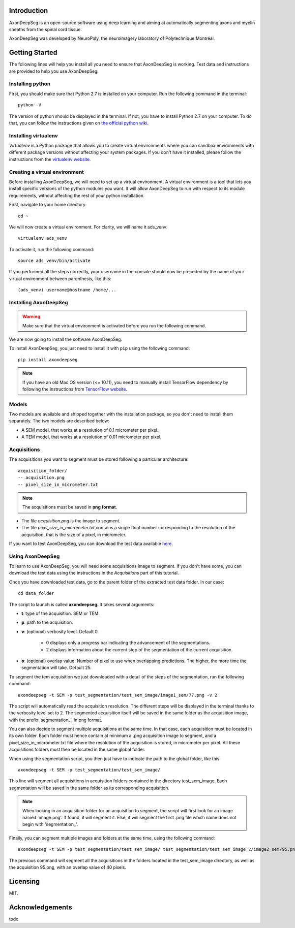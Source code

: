 Introduction
===============================================================================
AxonDeepSeg is an open-source software using deep learning and aiming at automatically segmenting axons and myelin
sheaths from the spinal cord tissue.

AxonDeepSeg was developed by NeuroPoly, the neuroimagery laboratory of Polytechnique Montréal.

Getting Started
===============================================================================
The following lines will help you install all you need to ensure that AxonDeepSeg is working. Test data and
instructions are provided to help you use AxonDeepSeg.

Installing python
-------------------------------------------------------------------------------

First, you should make sure that Python 2.7 is installed on your computer. Run the following command in the terminal::

    python -V

The version of python should be displayed in the terminal. If not, you have to install Python 2.7 on your computer.
To do that, you can follow the instructions given on
`the official python wiki <https://wiki.python.org/moin/BeginnersGuide/Download>`_.

Installing virtualenv
-------------------------------------------------------------------------------
`Virtualenv` is a Python package that allows you to create virtual environments where
you can sandbox environments with different package versions without affecting
your system packages. If you don't have it installed, please follow the instructions
from the `virtualenv website <https://virtualenv.pypa.io/en/stable/installation/>`_.


Creating a virtual environment
-------------------------------------------------------------------------------
Before installing AxonDeepSeg, we will need to set up a virtual environment.
A virtual environment is a tool that lets you install specific versions of the python modules you want.
It will allow AxonDeepSeg to run with respect to its module requirements,
without affecting the rest of your python installation.

First, navigate to your home directory::

    cd ~

We will now create a virtual environment. For clarity, we will name it ads_venv::

    virtualenv ads_venv

To activate it, run the following command::

    source ads_venv/bin/activate

If you performed all the steps correctly, your username in the console should now be preceded by the name of your
virtual environment between parenthesis, like this::

    (ads_venv) username@hostname /home/...


Installing AxonDeepSeg
-------------------------------------------------------------------------------
.. WARNING ::
   Make sure that the virtual environment is activated before you run the following command.

We are now going to install the software AxonDeepSeg.

To install AxonDeepSeg, you just need to install it with ``pip`` using the following command::

    pip install axondeepseg

.. note:: If you have an old Mac OS version (<= 10.11), you need to manually install TensorFlow
          dependency by following the instructions from
          `TensorFlow website <https://www.tensorflow.org/install/install_mac#the_url_of_the_tensorflow_python_package>`_.


Models
-------------------------------------------------------------------------------

Two models are available and shipped together with the installation package, so you don't need to install them separately.
The two models are described below:

* A SEM model, that works at a resolution of 0.1 micrometer per pixel.
* A TEM model, that works at a resolution of 0.01 micrometer per pixel.

Acquisitions
-------------------------------------------------------------------------------

The acquisitions you want to segment must be stored following a particular architecture::

    acquisition_folder/
    -- acquisition.png
    -- pixel_size_in_micrometer.txt

.. NOTE ::
   The acquisitions must be saved in **png format**.

* The file *acquisition.png* is the image to segment.
* The file *pixel_size_in_micrometer.txt* contains a single float number corresponding to the resolution of the acquisition, that is the size of a pixel, in micrometer.


If you want to test AxonDeepSeg, you can download the test data available `here <https://www.dropbox.com/sh/xftifr8dr4je0o7/AADgF5l-2M4Z9WOdh9xvcVDva?dl=0>`_.


Using AxonDeepSeg
-------------------------------------------------------------------------------

To learn to use AxonDeepSeg, you will need some acquisitions image to segment. If you don't have some,
you can download the test data using the instructions in the `Acquisitions` part of this tutorial.

Once you have downloaded test data, go to the parent folder of the extracted test data folder. In our case::

    cd data_folder

The script to launch is called **axondeepseg**. It takes several arguments:

* **t**: type of the acquisition. SEM or TEM.
* **p**: path to the acquisition.
* **v**: (optional) verbosity level. Default 0.

    * 0 displays only a progress bar indicating the advancement of the segmentations.
    * 2 displays information about the current step of the segmentation of the current acquisition.

* **o**: (optional) overlap value. Number of pixel to use when overlapping predictions. The higher, the more time the segmentation will take. Default 25.

To segment the tem acquisition we just downloaded with a detail of the steps of the segmentation, run the following command::

    axondeepseg -t SEM -p test_segmentation/test_sem_image/image1_sem/77.png -v 2

The script will automatically read the acquisition resolution.
The different steps will be displayed in the terminal thanks to the verbosity level set to 2.
The segmented acquisition itself will be saved in the same folder as the acquisition image, with the prefix 'segmentation_', in png format.

You can also decide to segment multiple acquisitions at the same time.
In that case, each acquisition must be located in its own folder.
Each folder must hence contain at minimum a .png acquisition image to segment, and a pixel_size_in_micrometer.txt file
where the resolution of the acquisition is stored, in micrometer per pixel.
All these acquisitions folders must then be located in the same global folder.

When using the segmentation script, you then just have to indicate the path to the global folder, like this::

    axondeepseg -t SEM -p test_segmentation/test_sem_image/

This line will segment all acquisitions in acquisition folders contained in the directory test_sem_image.
Each segmentation will be saved in the same folder as its corresponding acquisition.

.. NOTE ::
   When looking in an acquisition folder for an acquisition to segment, the script will first look for an image named
   'image.png'. If found, it will segment it. Else, it will segment the first .png file which name does not begin with
   'segmentation_'.

Finally, you can segment multiple images and folders at the same time, using the following command::

    axondeepseg -t SEM -p test_segmentation/test_sem_image/ test_segmentation/test_sem_image_2/image2_sem/95.png -o 40

The previous command will segment all the acquisitions in the folders located in the test_sem_image directory,
as well as the acquisition 95.png, with an overlap value of 40 pixels.

Licensing
===============================================================================

MIT.

Acknowledgements
===============================================================================
todo